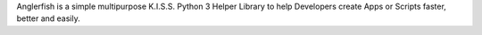 Anglerfish is a simple multipurpose K.I.S.S. Python 3 Helper
Library to help Developers create Apps or Scripts faster, better and easily.

